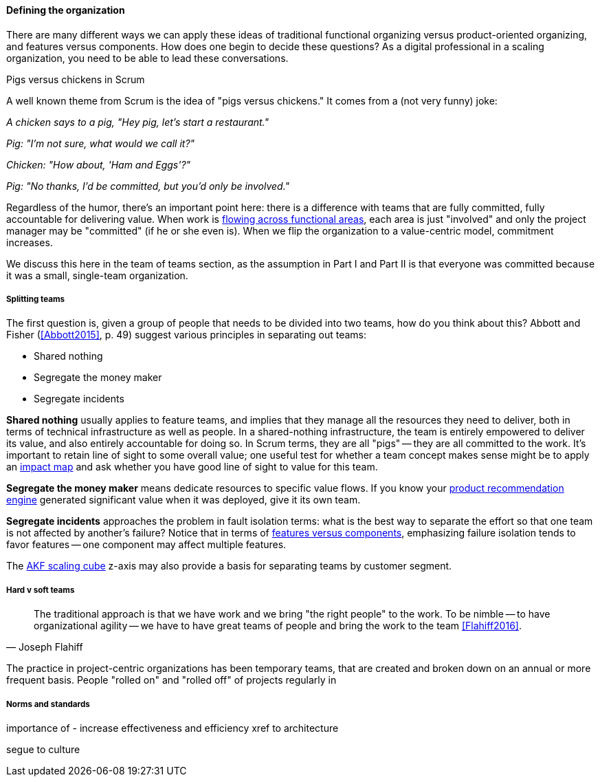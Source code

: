 ==== Defining the organization

There are many different ways we can apply these ideas of traditional functional organizing versus product-oriented organizing, and features versus components. How does one begin to decide these questions? As a digital professional in a scaling organization, you need to be able to lead these conversations.

.Pigs versus chickens in Scrum
****
A well known theme from Scrum is the idea of "pigs versus chickens." It comes from a (not very funny) joke:

_A chicken says to a pig, "Hey pig, let's start a restaurant."_

_Pig: "I'm not sure, what would we call it?"_

_Chicken: "How about, 'Ham and Eggs'?"_

_Pig: "No thanks, I'd be committed, but you'd only be involved."_

Regardless of the humor, there's an important point here: there is a difference with teams that are fully committed, fully accountable for delivering value. When work is xref:org-continuum[flowing across functional areas], each area is just "involved" and only the project manager may be "committed" (if he or she even is). When we flip the organization to a value-centric model, commitment increases.

We discuss this here in the team of teams section, as the assumption in Part I and Part II is that everyone was committed because it was a small, single-team organization.
****

===== Splitting teams
The first question is, given a group of people that needs to be divided into two teams, how do you think about this? Abbott and Fisher (<<Abbott2015>>, p. 49) suggest various principles in separating out teams:

* Shared nothing
* Segregate the money maker
* Segregate incidents

*Shared nothing* usually applies to feature teams, and implies that they manage all the resources they need to deliver, both in terms of technical infrastructure as well as people. In a shared-nothing infrastructure, the team is entirely empowered to deliver its value, and also entirely accountable for doing so. In Scrum terms, they are all "pigs" -- they are all committed to the work. It's important to retain line of sight to some overall value; one useful test for whether a team concept makes sense might be to apply an xref:impact-mapping[impact map] and ask whether you have good line of sight to value for this team.

*Segregate the money maker* means dedicate resources to specific value flows. If you know your xref:prod-discovery-techniques[product recommendation engine] generated significant value when it was deployed, give it its own team.

*Segregate incidents* approaches the problem in fault isolation terms: what is the best way to separate the effort so that one team is not affected by another's failure? Notice that in terms of xref:feature-v-component[features versus components], emphasizing failure isolation tends to favor features -- one component may affect multiple features.

The xref:AKF-cube[AKF scaling cube] z-axis may also provide a basis for separating teams by customer segment.

===== Hard v soft teams
[quote, Joseph Flahiff]
The traditional approach is that we have work and we bring "the right people" to the work. To be nimble -- to have organizational agility -- we have to have great teams of people and bring the work to the team <<Flahiff2016>>.

The practice in project-centric organizations has been temporary teams, that are created and broken down on an annual or more frequent basis. People "rolled on" and "rolled off" of projects regularly in 

===== Norms and standards

importance of -
increase effectiveness and efficiency
xref to architecture

segue to culture
